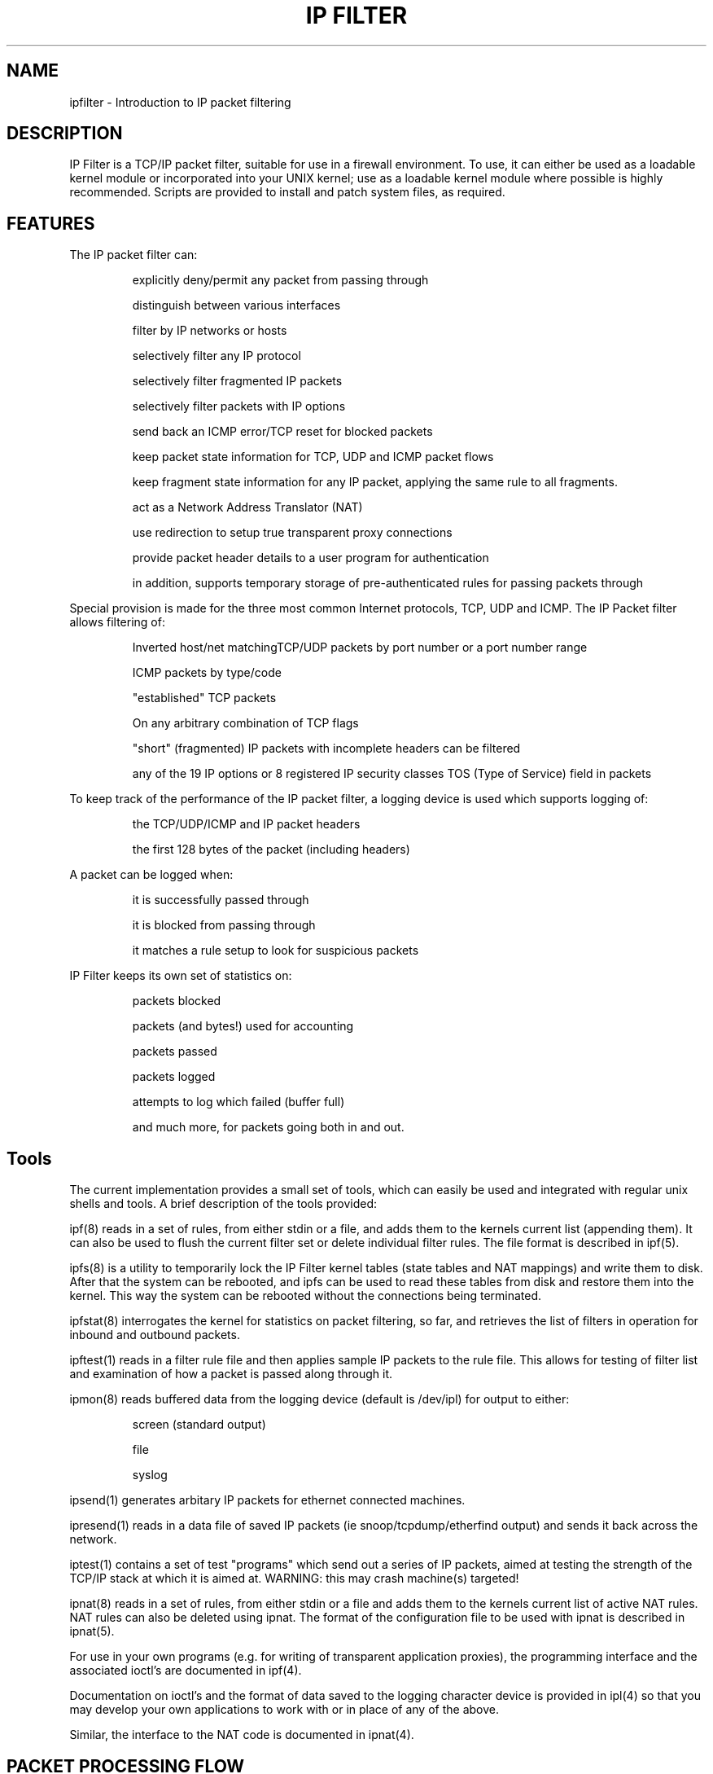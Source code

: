 .\"	$FreeBSD: releng/10.3/contrib/ipfilter/man/ipfilter.4 255332 2013-09-06 23:11:19Z cy $
.\"
.TH IP\ FILTER 4
.SH NAME
ipfilter \- Introduction to IP packet filtering
.SH DESCRIPTION
IP Filter is a TCP/IP packet filter, suitable for use in a firewall
environment. To use, it can either be used as a loadable kernel module or
incorporated into your UNIX kernel; use as a loadable kernel module where
possible is highly recommended. Scripts are provided to install and patch
system files, as required.
.SH FEATURES
The IP packet filter can:
.IP
explicitly deny/permit any packet from passing through
.IP
distinguish between various interfaces
.IP
filter by IP networks or hosts
.IP
selectively filter any IP protocol
.IP
selectively filter fragmented IP packets
.IP
selectively filter packets with IP options
.IP
send back an ICMP error/TCP reset for blocked packets
.IP
keep packet state information for TCP, UDP and ICMP packet flows
.IP
keep fragment state information for any IP packet, applying the same rule
to all fragments.
.IP
act as a Network Address Translator (NAT)
.IP
use redirection to setup true transparent proxy connections
.IP
provide packet header details to a user program for authentication
.IP
in addition, supports temporary storage of pre-authenticated rules for passing packets through
.PP
Special provision is made for the three most common Internet protocols, TCP,
UDP and ICMP. The IP Packet filter allows filtering of:
.IP
Inverted host/net matchingTCP/UDP packets by port number or a port number
range
.IP
ICMP packets by type/code
.IP
"established" TCP packets
.IP
On any arbitrary combination of TCP flags
.IP
"short" (fragmented) IP packets with incomplete headers can be filtered
.IP
any of the 19 IP options or 8 registered IP security classes TOS (Type of
Service) field in packets
.PP
To keep track of the performance of the IP packet filter, a logging device
is used which supports logging of:
.IP
the TCP/UDP/ICMP and IP packet headers
.IP
the first 128 bytes of the packet (including headers)
.PP
A packet can be logged when:
.IP
it is successfully passed through
.IP
it is blocked from passing through
.IP
it matches a rule setup to look for suspicious packets
.PP
IP Filter keeps its own set of statistics on:
.IP
packets blocked
.IP
packets (and bytes!) used for accounting
.IP
packets passed
.IP
packets logged
.IP
attempts to log which failed (buffer full)
.IP
and much more, for packets going both in and out.

.SH Tools
The current implementation provides a small set of tools, which can easily
be used and integrated with regular unix shells and tools. A brief description
of the tools provided:
.PP
ipf(8)
reads in a set of rules, from either stdin or a file, and adds them to
the kernels current list (appending them). It can also be used to flush the
current filter set or delete individual filter rules. The file format is
described in ipf(5).
.PP
ipfs(8)
is a utility to temporarily lock the IP Filter kernel tables (state tables
and NAT mappings) and write them to disk. After that the system can be
rebooted, and ipfs can be used to read these tables from disk and restore
them into the kernel. This way the system can be rebooted without the
connections being terminated.
.PP
ipfstat(8)
interrogates the kernel for statistics on packet filtering, so
far, and retrieves the list of filters in operation for inbound and outbound
packets.
.PP
ipftest(1)
reads in a filter rule file and then applies sample IP packets to
the rule file. This allows for testing of filter list and examination of how
a packet is passed along through it.
.PP
ipmon(8)
reads buffered data from the logging device (default is /dev/ipl)
for output to either:
.IP
screen (standard output)
.IP
file
.IP
syslog
.PP
ipsend(1)
generates arbitary IP packets for ethernet connected machines.
.PP
ipresend(1)
reads in a data file of saved IP packets (ie
snoop/tcpdump/etherfind output) and sends it back across the network.
.PP
iptest(1)
contains a set of test "programs" which send out a series of IP
packets, aimed at testing the strength of the TCP/IP stack at which it is
aimed at. WARNING: this may crash machine(s) targeted!
.PP
ipnat(8)
reads in a set of rules, from either stdin or a file and adds them
to the kernels current list of active NAT rules. NAT rules can also be
deleted using ipnat. The format of the configuration file to be used
with ipnat is described in ipnat(5).
.PP
For use in your own programs (e.g. for writing of transparent application
proxies), the programming interface and the associated ioctl's are
documented in ipf(4).

Documentation on ioctl's and the format of data saved
to the logging character device is provided in ipl(4)
so that you may develop your own applications to work with or in place of any
of the above.

Similar, the interface to the NAT code is documented in ipnat(4).

.SH PACKET PROCESSING FLOW
The following diagram illustrates the flow of TCP/IP packets through the
various stages introduced by IP Filter.
.PP
.nf
                                   IN
                                    |
                                    V
          +-------------------------+--------------------------+
          |                         |                          |
          |                         V                          |
          |            Network Address Translation             |
          |                         |                          |
          |         authenticated   |                          |
          |       +-------<---------+                          |
          |       |                 |                          |
          |       |                 V                          |
          |       V           IP Accounting                    |
          |       |                 |                          |
          |       |                 V                          |
          |       |        Fragment Cache Check--+             |
          |       |                 |            |             |
          |       V                 V            V             |
          |       |         Packet State Check-->+             |
          |       |                 |            |             |
          |       |       +->--+    |            |             |
          |       |       |    |    V            |             |
          |       V   groups   IP Filtering      V             |
          |       |       |    |    |            |             |
          |       |       +--<-+    |            |             |
          |       |                 |            |             |
          |       +---------------->|<-----------+             |
          |                         |                          |
          |                         V                          |
          |                +---<----+                          |
          |                |        |                          |
          |            function     |                          |
          |                |        V                          |
          |                +--->----+                          |
          |                         |                          |
          |                         V                          |
       +--|---<--- fast-route ---<--+                          |
       |  |                         |                          |
       |  |                         V                          |
       |  +-------------------------+--------------------------+
       |                            |
       |                        pass only
       |                            |
       |                            V
       V               [KERNEL TCP/IP Processing]
       |                            |
       |  +-------------------------+--------------------------+
       |  |                         |                          |
       |  |                         V                          |
       |  |                Fragment Cache Check--+             |
       |  |                         |            |             |
       |  |                         V            V             |
       |  |                 Packet State Check-->+             |
       |  |                         |            |             |
       |  |                         V            |             |
       V  |                    IP Filtering      |             |
       |  |                         |            V             |
       |  |                         |<-----------+             |
       |  |                         V                          |
       |  |                   IP Accounting                    |
       |  |                         |                          |
       |  |                         V                          |
       |  |            Network Address Translation             |
       |  |                         |                          |
       |  |                         V                          |
       |  +-------------------------+--------------------------+
       |                            |
       |                        pass only
       V                            |
       +--------------------------->|
                                    V
                                   OUT
.fi

.SH MORE INFORMATION
More information (including pointers to the FAQ and the mailing list) can be
obtained from the sofware's official homepage: www.ipfilter.org

.SH SEE ALSO
ipf(4), ipf(5), ipf(8), ipfilter(5), ipfs(8), ipfstat(8), ipftest(1),
ipl(4), ipmon(8), ipnat(8), ipnat(4),

